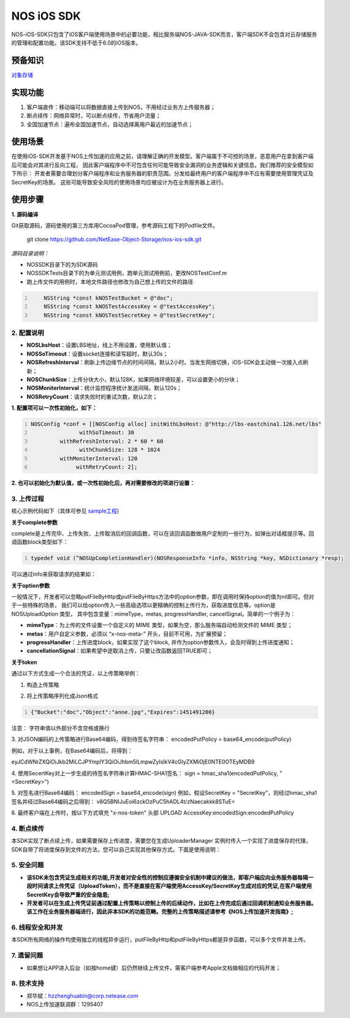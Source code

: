 =============
NOS iOS SDK
=============

NOS-iOS-SDK只包含了iOS客户端使用场景中的必要功能，相比服务端NOS-JAVA-SDK而言，客户端SDK不会包含对云存储服务的管理和配置功能。该SDK支持不低于6.0的iOS版本。


预备知识
`````````````

`对象存储 <https://c.163.com/free>`_

实现功能
`````````````

1. 客户端直传：移动端可以将数据直接上传到NOS，不用经过业务方上传服务器；
2. 断点续传：网络异常时，可以断点续传，节省用户流量；
3. 全国加速节点：遍布全国加速节点，自动选择离用户最近的加速节点；

使用场景
`````````````

在使用iOS-SDK开发基于NOS上传加速的应用之前，请理解正确的开发模型。客户端属于不可控的场景，恶意用户在拿到客户端后可能会对其进行反向工程，
因此客户端程序中不可包含任何可能导致安全漏洞的业务逻辑和关键信息。我们推荐的安全模型如下所示：|model|
开发者需要合理划分客户端程序和业务服务器的职责范围。分发给最终用户的客户端程序中不应有需要使用管理凭证及SecretKey的场景。
这些可能导致安全风险的使用场景均应被设计为在业务服务器上进行。

.. |model| image:: https://git.hz.netease.com/nos/nos-android-sdk/blob/master/release/img/wanproxy-model.jpg?raw=true

使用步骤
`````````````

**1. 源码编译**

Git获取源码，源码使用的第三方库用CocoaPod管理，参考源码工程下的Podfile文件。

	git clone https://github.com/NetEase-Object-Storage/nos-ios-sdk.git

*源码目录说明：*

* NOSSDK目录下的为SDK源码
* NOSSDKTests目录下的为单元测试用例，跑单元测试用例前，更改NOSTestConf.m
* 跑上传文件的用例时，本地文件路径也修改为自己想上传的文件的路径

.. code:: java
    :number-lines:

  	NSString *const kNOSTestBucket = @"doc";
  	NSString *const kNOSTestAccessKey = @"testAccessKey";
  	NSString *const kNOSTestSecretKey = @"testSecretKey";



**2. 配置说明**
-----------------

* **NOSLbsHost**：设置LBS地址，线上不用设置，使用默认值；
* **NOSSoTimeout**：设置socket连接和读写超时，默认30s；
* **NOSRefreshInterval**：刷新上传边缘节点的时间间隔，默认2小时。当发生网络切换，iOS-SDK会主动做一次接入点刷新；
* **NOSChunkSize**：上传分块大小，默认128K，如果网络环境较差，可以设置更小的分块；
* **NOSMoniterInterval**：统计监控程序统计发送间隔，默认120s；
* **NOSRetryCount**：请求失败时的重试次数，默认2次；

**1. 配置项可以一次性初始化，如下：**

.. code:: java
    :number-lines:

    NOSConfig *conf = [[NOSConfig alloc] initWithLbsHost: @"http://lbs-eastchina1.126.net/lbs"
                   withSoTimeout: 30
             withRefreshInterval: 2 * 60 * 60
                   withChunkSize: 128 * 1024
             withMoniterInterval: 120
                  withRetryCount: 2];


**2. 也可以初始化为默认值，或一次性初始化后，再对需要修改的项进行设置：**

.. code:: java
    :number-lines:

  NOSConfig *conf = [[NOSConfig alloc] init];//会加入lbshost的地址，如果不知道的话，使用这种方式初始化NOSConfig类即可
  conf.NOSSoTimeout = 20;
  conf.NOSRetryCount = 2;
  ...
  [NOSUploadManager setGlobalConf:conf];    // **注意别忘记setGlobalConf**


**3. 上传过程**
-----------------

核心示例代码如下（具体可参见 `sample工程 <https://github.com/NetEase-Object-Storage/nos-ios-sdk-demo>`_)

.. code:: java
    :number-lines:

  #import <NOSSDK.h>
  ...
  // 按照上节内容设置相关配置，如果不设置，使用默认配置项
  ...
  NSString *token = @"从应用服务端获取";




  // 建议使用下面的单例模式创建NOSUloadManager实例，创建完后只使用该实例，无需再创建
  NOSUploadManager *upManager = [NOSUploadManager sharedInstanceWithRecorder:nil
                                                        recorderKeyGenerator:nil

  // 使用http上传，如果用https，使用putFileByHttps函数即可
  [upManager putFileByHttp: @"/temp/test.jpg"
                    bucket: @"mybucket"
                       key: @"myobject.jpg"
                     token: token
                  complete: ^(NOSResponseInfo *info, NSString *key, NSDictionary *resp) {
                               NSLog(@"%@", info); // 请求的响应信息、是否出错保存在info中
                               NSLog(@"%@", resp); // 请求的响应返回的json保存在resp中，用户一般无需此信息
                            }
                    option: nil];
  ...


**关于complete参数**

complete是上传完毕、上传失败、上传取消后的回调函数，可以在该回调函数做用户定制的一些行为，如弹出对话框提示等。回调函数block类型如下：

.. code:: java
    :number-lines:

    typedef void (^NOSUpCompletionHandler)(NOSResponseInfo *info, NSString *key, NSDictionary *resp);


可以通过info来获取请求的结果如：

.. code:: java
    :number-lines:

  if (info.isOK) {
     // 成功
  } else {
     if (info.statusCode == -1) {
          // 网络导致的错误
     } else if (info.statusCode == -2) {
          // 用户取消了
     } else if (info.statusCode == -3) {
          // 参数非法
     } else if (info.statusCode == -4) {
          // 读取上传的文件错误
     } else {
          // 服务器返回非200或者返回body格式有误
     }
  }

  // UploadToken可以指定进行应用服务器回调，可以通过如下方式查看回调结果
  NSLog(@"%@",info.callbackRetMsg);


**关于option参数**

一般情况下，开发者可以忽略putFileByHttp或putFileByHttps方法中的option参数，即在调用时保持option的值为nil即可。但对于一些特殊的场景，
我们可以给option传入一些高级选项以更精确的控制上传行为，获取进度信息等。option是NOSUploadOption 类型，
其中包含变量：mimeType，metas, progressHandler, cancelSignal。简单的一个例子为：

.. code:: java
      :number-lines:

  /**
  * 构造上传选项类
  */
  NSDictionary *meta = [];
  NOSUploadOption *option = [[NOSUploadOption alloc] initWithMime: @"image/jpeg"
                                     progressHandler: ^(NSString *key, float percent) {
                                                          NSLog(@"current progress:%f", percent);
                                                     }
                                               metas: meta
                                  cancellationSignal: ^BOOL{
                                                          return flag;// 置flag=TRUE即可停止上传
                                                     }];


* **mimeType**：为上传的文件设置一个自定义的 MIME 类型，如果为空，那么服务端自动检测文件的 MIME 类型；
* **metas**：用户自定义参数，必须以 “x-nos-meta-” 开头，目前不可用，为扩展预留；
* **progressHandler**：上传进度block，如果实现了这个block, 并作为option参数传入，会及时得到上传进度通知；
* **cancellationSignal**：如果希望中途取消上传，只要让改函数返回TRUE即可；

**关于token**

通过以下方式生成一个合法的凭证，以上传策略举例：

1. 构造上传策略

.. code:: java
      :number-lines:

  {
  	"Bucket" : "doc",
  	"Object" : "anne.jpg",
  	"Expires" : 1451491200
  }

2. 将上传策略序列化成Json格式

.. code:: java
      :number-lines:

      {"Bucket":"doc","Object":"anne.jpg","Expires":1451491200}

注意： 字符串值以外部分不含空格或换行

3. 对JSON编码的上传策略进行Base64编码，得到待签名字符串：
encodedPutPolicy = base64_encode(putPolicy)

例如，对于以上事例，在Base64编码后，将得到：

eyJCdWNrZXQiOiJkb2MiLCJPYmplY3QiOiJhbm5lLmpwZyIsIkV4cGlyZXMiOjE0NTE0OTEyMDB9

4. 使用SecertKey对上一步生成的待签名字符串计算HMAC-SHA1签名：
sign = hmac_sha1(encodedPutPolicy, "<SecretKey>")

5. 对签名进行Base64编码：
encodedSign = base64_encode(sign)
例如，假设SecretKey = "SecretKey"，则经过hmac_sha1签名并经过Base64编码之后得到：
v8Q5BNIJuEoi6zckOzPuC5hADL4t/zNaecakkk8STuE=

6. 最终客户端在上传时，按以下方式填充 "x-nos-token" 头部
UPLOAD AccessKey:encodedSign:encodedPutPolicy

**4. 断点续传**
-----------------

本SDK实现了断点续上传，如果需要保存上传进度，需要您在生成UploaderManager 实例时传入一个实现了进度保存的代理，SDK自带了将进度保存到文件的方法，您可以自己实现其他保存方式。下面是使用说明：

.. code:: java
    :number-lines:

  NSError *error;
  NOSFileRecorder *fileRecorder = [NOSFileRecorder fileRecorderWithFolder: @“xxx”] error: &error];
  // check error

  // upManager使用fileRecorder来保存上传进度信息，信息保存在xxx/key文件中，key为上传到NOS服务器中的key
  NOSUploadManager *upManager = [NOSUploadManager sharedInstanceWithRecorder: fileRecorder
                                                        recorderKeyGenerator: nil];

  //  保存在xxx/目录下的文件名可以自定义，这里重点强调下，如果key包含/，则需要自己指定NOSRecorderKeyGenerator，这是因为有/相当于多了一层目录，保存断点数据会失败。 举例如下
  NOSRecorderKeyGenerator keyGen  = ^(NSString *uploadKey, NSString *filePath) {
         return (uploadKey+filePath)的md5值;
  };
  NOSUploadManager *upManager = [NOSUploadManager sharedInstanceWithRecorder: fileRecorder
                                                        recorderKeyGenerator: keyGen];

**5. 安全问题**
-----------------

* **该SDK未包含凭证生成相关的功能,开发者对安全性的控制应遵循安全机制中建议的做法，即客户端应向业务服务器每隔一段时间请求上传凭证（UploadToken），而不是直接在客户端使用AccessKey/SecretKey生成对应的凭证,在客户端使用SecretKey会导致严重的安全隐患;**
* **开发者可以在生成上传凭证前通过配置上传策略以控制上传的后续动作，比如在上传完成后通过回调机制通知业务服务器。该工作在业务服务器端进行，因此非本SDK的功能范畴。完整的上传策略描述请参考《NOS上传加速开发指南》;**

**6. 线程安全和并发**
---------------------

本SDK所有网络的操作均使用独立的线程异步运行，putFileByHttp和putFileByHttps都是异步函数，可以多个文件并发上传。

**7. 遗留问题**
-----------------

* 如果想让APP进入后台（如按home键）后仍然继续上传文件，需客户端参考Apple文档做相应的代码开发；

**8. 技术支持**
-----------------

* 郑华斌：hzzhenghuabin@corp.netease.com
* NOS上传加速联调群：1295407
